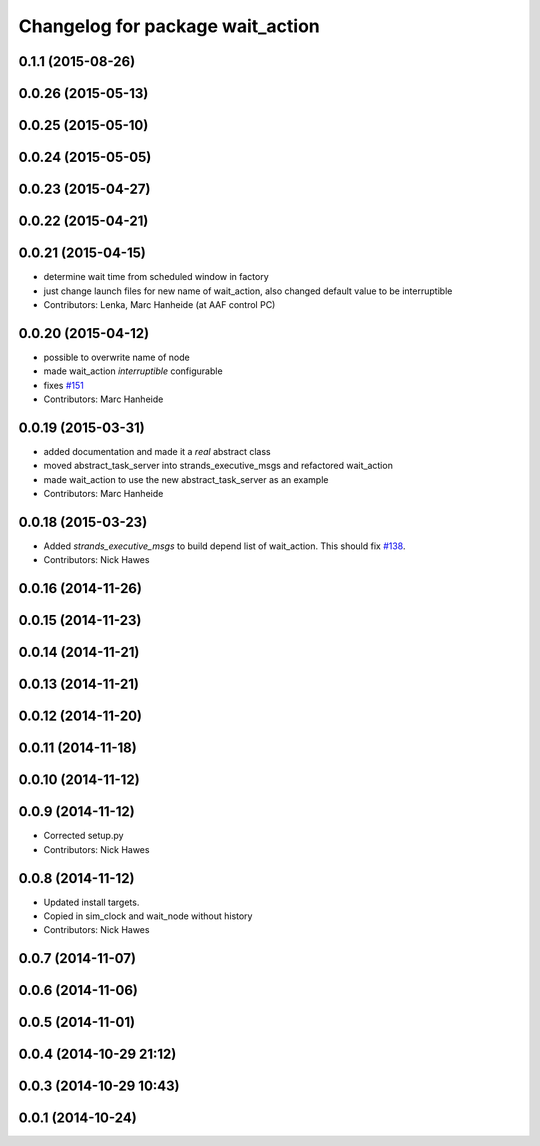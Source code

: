^^^^^^^^^^^^^^^^^^^^^^^^^^^^^^^^^
Changelog for package wait_action
^^^^^^^^^^^^^^^^^^^^^^^^^^^^^^^^^

0.1.1 (2015-08-26)
------------------

0.0.26 (2015-05-13)
-------------------

0.0.25 (2015-05-10)
-------------------

0.0.24 (2015-05-05)
-------------------

0.0.23 (2015-04-27)
-------------------

0.0.22 (2015-04-21)
-------------------

0.0.21 (2015-04-15)
-------------------
* determine wait time from scheduled window in factory
* just change launch files for new name of wait_action, also changed default value to be interruptible
* Contributors: Lenka, Marc Hanheide (at AAF control PC)

0.0.20 (2015-04-12)
-------------------
* possible to overwrite name of node
* made wait_action `interruptible` configurable
* fixes `#151 <https://github.com/strands-project/strands_executive/issues/151>`_
* Contributors: Marc Hanheide

0.0.19 (2015-03-31)
-------------------
* added documentation and made it a *real* abstract class
* moved abstract_task_server into strands_executive_msgs and refactored wait_action
* made wait_action to use the new abstract_task_server as an example
* Contributors: Marc Hanheide

0.0.18 (2015-03-23)
-------------------
* Added   `strands_executive_msgs` to build depend list of wait_action. This should fix `#138 <https://github.com/strands-project/strands_executive/issues/138>`_.
* Contributors: Nick Hawes

0.0.16 (2014-11-26)
-------------------

0.0.15 (2014-11-23)
-------------------

0.0.14 (2014-11-21)
-------------------

0.0.13 (2014-11-21)
-------------------

0.0.12 (2014-11-20)
-------------------

0.0.11 (2014-11-18)
-------------------

0.0.10 (2014-11-12)
-------------------

0.0.9 (2014-11-12)
------------------
* Corrected setup.py
* Contributors: Nick Hawes

0.0.8 (2014-11-12)
------------------
* Updated install targets.
* Copied in sim_clock and wait_node without history
* Contributors: Nick Hawes

0.0.7 (2014-11-07)
------------------

0.0.6 (2014-11-06)
------------------

0.0.5 (2014-11-01)
------------------

0.0.4 (2014-10-29 21:12)
------------------------

0.0.3 (2014-10-29 10:43)
------------------------

0.0.1 (2014-10-24)
------------------

